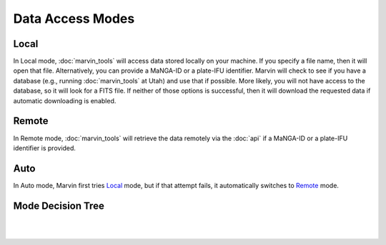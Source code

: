 Data Access Modes 
=================

Local
-----

In Local mode, :doc:`marvin_tools` will access data stored locally on your
machine. If you specify a file name, then it will open that file. Alternatively,
you can provide a MaNGA-ID or a plate-IFU identifier. Marvin will check to see
if you have a database (e.g., running :doc:`marvin_tools` at Utah) and use that
if possible. More likely, you will not have access to the database, so it will
look for a FITS file. If neither of those options is successful, then it will
download the requested data if automatic downloading is enabled.

Remote
------

In Remote mode, :doc:`marvin_tools` will retrieve the data remotely via the
:doc:`api` if a MaNGA-ID or a plate-IFU identifier is provided.


Auto
----

In Auto mode, Marvin first tries `Local`_ mode, but if that attempt fails, it
automatically switches to `Remote`_ mode.


Mode Decision Tree
------------------

|

.. image:: ../Mode_Decision_Tree.png
    :width: 800px
    :align: center
    :alt: Mode decision tree

|
